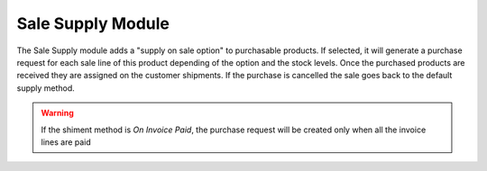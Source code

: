Sale Supply Module
##################

The Sale Supply module adds a "supply on sale option" to purchasable products.
If selected, it will generate a purchase request for each sale line of this
product depending of the option and the stock levels.
Once the purchased products are received they are assigned on the customer
shipments.
If the purchase is cancelled the sale goes back to the default supply method.

.. warning::
    If the shiment method is *On Invoice Paid*, the purchase request will be
    created only when all the invoice lines are paid
..
